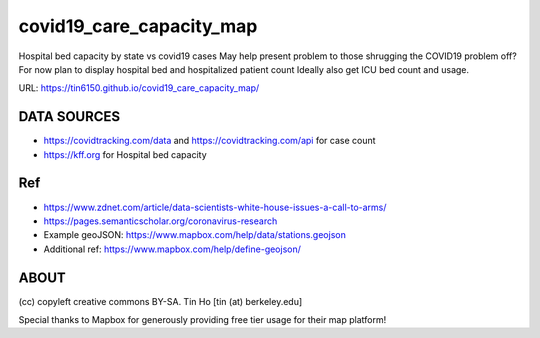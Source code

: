 covid19_care_capacity_map
~~~~~~~~~~~~~~~~~~~~~~~~~

Hospital bed capacity by state vs covid19 cases  
May help present problem to those shrugging the COVID19 problem off? 
For now plan to display hospital bed and hospitalized patient count 
Ideally also get ICU bed count and usage.

URL: https://tin6150.github.io/covid19_care_capacity_map/


DATA SOURCES
============

* https://covidtracking.com/data  and  https://covidtracking.com/api for case count
* https://kff.org for Hospital bed capacity


Ref
===

* https://www.zdnet.com/article/data-scientists-white-house-issues-a-call-to-arms/
* https://pages.semanticscholar.org/coronavirus-research
 
* Example geoJSON: https://www.mapbox.com/help/data/stations.geojson
* Additional ref: https://www.mapbox.com/help/define-geojson/

ABOUT
=====

(cc) copyleft creative commons BY-SA.
Tin Ho [tin (at) berkeley.edu]

Special thanks to Mapbox for generously providing free tier usage for their map platform!



.. # use 8-space tab as that's how github render the rst
.. # vim: shiftwidth=8 tabstop=8 noexpandtab paste 
